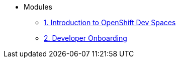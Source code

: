 * Modules
** xref:01-introduction.adoc[1. Introduction to OpenShift Dev Spaces]
** xref:02-developer-onboarding.adoc[2. Developer Onboarding]
